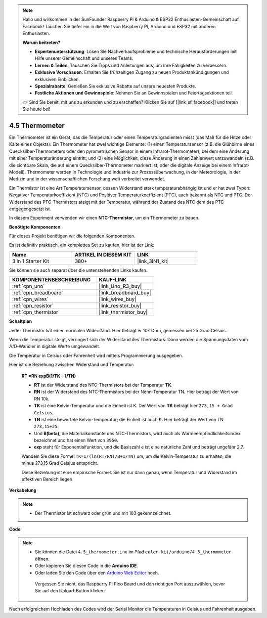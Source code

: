 .. note::

    Hallo und willkommen in der SunFounder Raspberry Pi & Arduino & ESP32 Enthusiasten-Gemeinschaft auf Facebook! Tauchen Sie tiefer ein in die Welt von Raspberry Pi, Arduino und ESP32 mit anderen Enthusiasten.

    **Warum beitreten?**

    - **Expertenunterstützung**: Lösen Sie Nachverkaufsprobleme und technische Herausforderungen mit Hilfe unserer Gemeinschaft und unseres Teams.
    - **Lernen & Teilen**: Tauschen Sie Tipps und Anleitungen aus, um Ihre Fähigkeiten zu verbessern.
    - **Exklusive Vorschauen**: Erhalten Sie frühzeitigen Zugang zu neuen Produktankündigungen und exklusiven Einblicken.
    - **Spezialrabatte**: Genießen Sie exklusive Rabatte auf unsere neuesten Produkte.
    - **Festliche Aktionen und Gewinnspiele**: Nehmen Sie an Gewinnspielen und Feiertagsaktionen teil.

    👉 Sind Sie bereit, mit uns zu erkunden und zu erschaffen? Klicken Sie auf [|link_sf_facebook|] und treten Sie heute bei!

.. _ar_temp:

4.5 Thermometer
===========================

Ein Thermometer ist ein Gerät, das die Temperatur oder einen Temperaturgradienten misst (das Maß für die Hitze oder Kälte eines Objekts).
Ein Thermometer hat zwei wichtige Elemente: (1) einen Temperatursensor (z.B. die Glühbirne eines Quecksilber-Thermometers oder den pyrometrischen Sensor in einem Infrarot-Thermometer), bei dem eine Änderung mit einer Temperaturänderung eintritt; 
und (2) eine Möglichkeit, diese Änderung in einen Zahlenwert umzuwandeln (z.B. die sichtbare Skala, die auf einem Quecksilber-Thermometer markiert ist, oder die digitale Anzeige bei einem Infrarot-Modell). 
Thermometer werden in Technologie und Industrie zur Prozessüberwachung, in der Meteorologie, in der Medizin und in der wissenschaftlichen Forschung weit verbreitet verwendet.

Ein Thermistor ist eine Art Temperatursensor, dessen Widerstand stark temperaturabhängig ist und er hat zwei Typen: 
Negativer Temperaturkoeffizient (NTC) und Positiver Temperaturkoeffizient (PTC), 
auch bekannt als NTC und PTC. Der Widerstand des PTC-Thermistors steigt mit der Temperatur, während der Zustand des NTC dem des PTC entgegengesetzt ist.

In diesem Experiment verwenden wir einen **NTC-Thermistor**, um ein Thermometer zu bauen.

**Benötigte Komponenten**

Für dieses Projekt benötigen wir die folgenden Komponenten.

Es ist definitiv praktisch, ein komplettes Set zu kaufen, hier ist der Link:

.. list-table::
    :widths: 20 20 20
    :header-rows: 1

    *   - Name	
        - ARTIKEL IN DIESEM KIT
        - LINK
    *   - 3 in 1 Starter Kit
        - 380+
        - |link_3IN1_kit|

Sie können sie auch separat über die untenstehenden Links kaufen.

.. list-table::
    :widths: 30 20
    :header-rows: 1

    *   - KOMPONENTENBESCHREIBUNG
        - KAUF-LINK

    *   - :ref:`cpn_uno`
        - |link_Uno_R3_buy|
    *   - :ref:`cpn_breadboard`
        - |link_breadboard_buy|
    *   - :ref:`cpn_wires`
        - |link_wires_buy|
    *   - :ref:`cpn_resistor`
        - |link_resistor_buy|
    *   - :ref:`cpn_thermistor`
        - |link_thermistor_buy|

**Schaltplan**

.. image:: img/circuit_5.5_thermistor.png

Jeder Thermistor hat einen normalen Widerstand. Hier beträgt er 10k Ohm, gemessen bei 25 Grad Celsius.

Wenn die Temperatur steigt, verringert sich der Widerstand des Thermistors. Dann werden die Spannungsdaten vom A/D-Wandler in digitale Werte umgewandelt.

Die Temperatur in Celsius oder Fahrenheit wird mittels Programmierung ausgegeben.

Hier ist die Beziehung zwischen Widerstand und Temperatur:

    **RT =RN expB(1/TK – 1/TN)** 

    * **RT** ist der Widerstand des NTC-Thermistors bei der Temperatur **TK**. 
    * **RN** ist der Widerstand des NTC-Thermistors bei der Nenn-Temperatur TN. Hier beträgt der Wert von RN 10k.
    * **TK** ist eine Kelvin-Temperatur und die Einheit ist K. Der Wert von **TK** beträgt hier ``273,15 + Grad Celsius``.
    * **TN** ist eine bewertete Kelvin-Temperatur; die Einheit ist auch K. Hier beträgt der Wert von TN ``273,15+25``.
    * Und **B(beta)**, die Materialkonstante des NTC-Thermistors, wird auch als Wärmeempfindlichkeitsindex bezeichnet und hat einen Wert von ``3950``.
    * **exp** steht für Exponentialfunktion, und die Basiszahl ``e`` ist eine natürliche Zahl und beträgt ungefähr 2,7.

    Wandeln Sie diese Formel ``TK=1/(ln(RT/RN)/B+1/TN)`` um, um die Kelvin-Temperatur zu erhalten, die minus 273,15 Grad Celsius entspricht.

    Diese Beziehung ist eine empirische Formel. Sie ist nur dann genau, wenn Temperatur und Widerstand im effektiven Bereich liegen.

**Verkabelung**

.. note::
    * Der Thermistor ist schwarz oder grün und mit 103 gekennzeichnet.

.. image:: img/thermistor_bb.png
    :width: 600
    :align: center

**Code**

.. note::

   * Sie können die Datei ``4.5_thermometer.ino`` im Pfad ``euler-kit/arduino/4.5_thermometer`` öffnen.
   * Oder kopieren Sie diesen Code in die **Arduino IDE**.
   
   * Oder laden Sie den Code über den `Arduino Web Editor <https://docs.arduino.cc/cloud/web-editor/tutorials/getting-started/getting-started-web-editor>`_ hoch.

    Vergessen Sie nicht, das Raspberry Pi Pico Board und den richtigen Port auszuwählen, bevor Sie auf den Upload-Button klicken.

.. raw:: html

    <iframe src=https://create.arduino.cc/editor/sunfounder01/1ceb0ea2-a330-4052-824d-bd6762c6f0e0/preview?embed style="height:510px;width:100%;margin:10px 0" frameborder=0></iframe>
    

Nach erfolgreichem Hochladen des Codes wird der Serial Monitor die Temperaturen in Celsius und Fahrenheit ausgeben.

